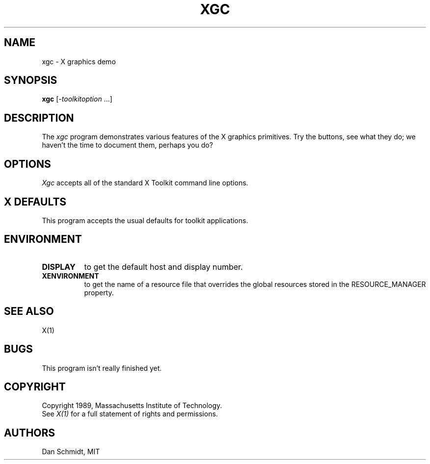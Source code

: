 .TH XGC 1 "17 December 1989" "X Version 11"
.SH NAME
xgc - X graphics demo
.SH SYNOPSIS
.ta 8n
\fBxgc\fP [-\fItoolkitoption\fP ...]
.SH DESCRIPTION
The
.I xgc
program demonstrates various features of the X graphics primitives.
Try the buttons, see what they do; we haven't the time to document
them, perhaps you do?
.SH OPTIONS
.I Xgc
accepts all of the standard X Toolkit command line options.
.SH X DEFAULTS
This program accepts the usual defaults for toolkit applications.
.SH ENVIRONMENT
.PP
.TP 8
.B DISPLAY
to get the default host and display number.
.TP 8
.B XENVIRONMENT
to get the name of a resource file that overrides the global resources
stored in the RESOURCE_MANAGER property.
.SH "SEE ALSO"
X(1)
.SH BUGS
This program isn't really finished yet.
.SH COPYRIGHT
Copyright 1989, Massachusetts Institute of Technology.
.br
See \fIX(1)\fP for a full statement of rights and permissions.
.SH AUTHORS
Dan Schmidt, MIT
